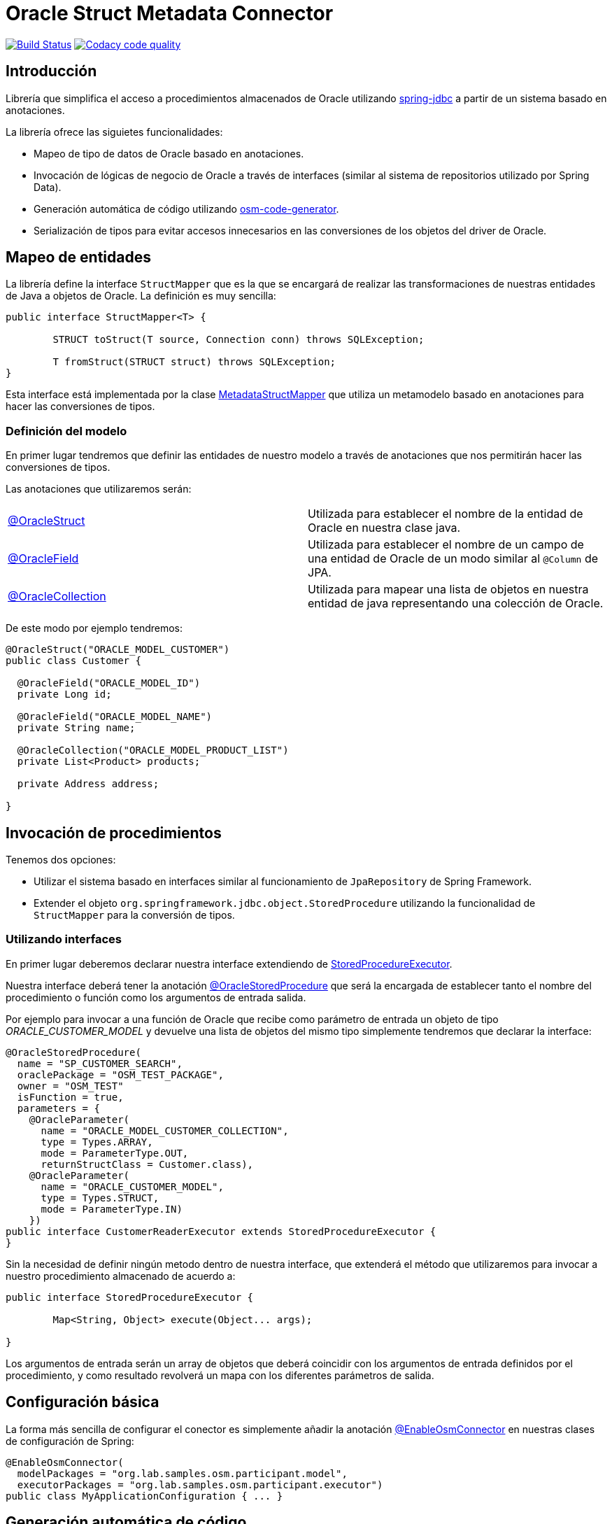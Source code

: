 :linkOracleStruct: https://github.com/labcabrera/osm-connector/blob/master/src/main/java/org/lab/osm/connector/annotation/OracleStruct.java
:linkOracleField: https://github.com/labcabrera/osm-connector/blob/master/src/main/java/org/lab/osm/connector/annotation/OracleField.java
:linkOracleCollection: https://github.com/labcabrera/osm-connector/blob/master/src/main/java/org/lab/osm/connector/annotation/OracleCollection.java

= Oracle Struct Metadata Connector

image:https://travis-ci.org/labcabrera/osm-connector.svg?branch=master["Build Status", link="https://travis-ci.org/labcabrera/osm-connector"]
image:https://api.codacy.com/project/badge/Grade/d2e9f91dea274cdcb58c902197b7ac3f["Codacy code quality", link="https://www.codacy.com/app/lab.cabrera/osm-connector?utm_source=github.com&utm_medium=referral&utm_content=labcabrera/osm-connector&utm_campaign=Badge_Grade"]

== Introducción

Librería que simplifica el acceso a procedimientos almacenados de Oracle utilizando
https://docs.spring.io/spring/docs/current/spring-framework-reference/data-access.html[spring-jdbc]
a partir de un sistema basado en anotaciones.

La librería ofrece las siguietes funcionalidades:

* Mapeo de tipo de datos de Oracle basado en anotaciones.
* Invocación de lógicas de negocio de Oracle a través de interfaces (similar al sistema de
  repositorios utilizado por Spring Data).
* Generación automática de código utilizando https://github.com/labcabrera/osm-code-generator[osm-code-generator].
* Serialización de tipos para evitar accesos innecesarios en las conversiones de los objetos del driver de Oracle.

== Mapeo de entidades

La librería define la interface `StructMapper` que es la que se encargará de realizar las
transformaciones de nuestras entidades de Java a objetos de Oracle. La definición es muy sencilla:

[source,java]
----
public interface StructMapper<T> {

	STRUCT toStruct(T source, Connection conn) throws SQLException;

	T fromStruct(STRUCT struct) throws SQLException;
}
----

Esta interface está implementada por la clase 
https://github.com/labcabrera/osm-connector/blob/master/src/main/java/org/lab/osm/connector/mapper/MetadataStructMapper.java[MetadataStructMapper]
que utiliza un metamodelo basado en anotaciones para hacer las conversiones de tipos.

=== Definición del modelo

En primer lugar tendremos que definir las entidades de nuestro modelo a través de anotaciones que
nos permitirán hacer las conversiones de tipos.

Las anotaciones que utilizaremos serán:

|===
|{linkOracleStruct}[@OracleStruct]         | Utilizada para establecer el nombre de la entidad de Oracle en nuestra clase
                                             java.
|{linkOracleField}[@OracleField]           | Utilizada para establecer el nombre de un campo de una entidad de Oracle de un
                                             modo similar al `@Column` de JPA.
|{linkOracleCollection}[@OracleCollection] | Utilizada para mapear una lista de objetos en nuestra entidad de java
                                             representando una colección de Oracle. 
|===

De este modo por ejemplo tendremos:

[source,java]
----
@OracleStruct("ORACLE_MODEL_CUSTOMER")
public class Customer {

  @OracleField("ORACLE_MODEL_ID")
  private Long id;
  
  @OracleField("ORACLE_MODEL_NAME")
  private String name;
    
  @OracleCollection("ORACLE_MODEL_PRODUCT_LIST")
  private List<Product> products;

  private Address address;

}
----

== Invocación de procedimientos

Tenemos dos opciones:

* Utilizar el sistema basado en interfaces similar al funcionamiento de `JpaRepository` de Spring
  Framework.
* Extender el objeto `org.springframework.jdbc.object.StoredProcedure` utilizando la funcionalidad
  de `StructMapper` para la conversión de tipos.

=== Utilizando interfaces

En primer lugar deberemos declarar nuestra interface extendiendo de
https://github.com/labcabrera/osm-connector/blob/master/src/main/java/org/lab/osm/connector/handler/StoredProcedureExecutor.java[StoredProcedureExecutor].

Nuestra interface deberá tener la anotación
https://github.com/labcabrera/osm-connector/blob/master/src/main/java/org/lab/osm/connector/annotation/OracleStoredProcedure.java[@OracleStoredProcedure]
que será la encargada de establecer tanto el nombre del procedimiento o función como los argumentos de entrada salida.

Por ejemplo para invocar a una función de Oracle que recibe como parámetro de entrada un objeto de
tipo _ORACLE_CUSTOMER_MODEL_ y devuelve una lista de objetos del mismo tipo simplemente tendremos
que declarar la interface:

[source,java]
----
@OracleStoredProcedure(
  name = "SP_CUSTOMER_SEARCH",
  oraclePackage = "OSM_TEST_PACKAGE",
  owner = "OSM_TEST"
  isFunction = true,
  parameters = {
    @OracleParameter(
      name = "ORACLE_MODEL_CUSTOMER_COLLECTION",
      type = Types.ARRAY,
      mode = ParameterType.OUT,
      returnStructClass = Customer.class),
    @OracleParameter(
      name = "ORACLE_CUSTOMER_MODEL", 
      type = Types.STRUCT,
      mode = ParameterType.IN)
    })
public interface CustomerReaderExecutor extends StoredProcedureExecutor {
}
----

Sin la necesidad de definir ningún metodo dentro de nuestra interface, que extenderá el método que
utilizaremos para invocar a nuestro procedimiento almacenado de acuerdo a:

[source,java]
----
public interface StoredProcedureExecutor {

	Map<String, Object> execute(Object... args);

}
----

Los argumentos de entrada serán un array de objetos que deberá coincidir con los argumentos de
entrada definidos por el procedimiento, y como resultado revolverá un mapa con los diferentes
parámetros de salida.


== Configuración básica

La forma más sencilla de configurar el conector es simplemente añadir la anotación
https://github.com/labcabrera/osm-connector/blob/master/src/main/java/org/lab/osm/connector/EnableOsmConnector.java[@EnableOsmConnector]
en nuestras clases de configuración de Spring:

[source,java]
----
@EnableOsmConnector(
  modelPackages = "org.lab.samples.osm.participant.model",
  executorPackages = "org.lab.samples.osm.participant.executor")
public class MyApplicationConfiguration { ... }
----


== Generación automática de código

En lugar de generar tanto el modelo como las clases de forma manual podemos utilizar el proyecto
https://github.com/labcabrera/osm-code-generator[osm-code-generator].

== Requisitos

* JDK 8+
* Oracle Driver ojdbc6

